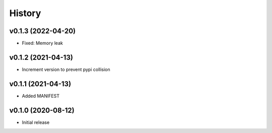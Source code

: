 History
=======

v0.1.3 (2022-04-20)
-------------------
- Fixed: Memory leak

v0.1.2 (2021-04-13)
-------------------
- Increment version to prevent pypi collision

v0.1.1 (2021-04-13)
-------------------
- Added MANIFEST

v0.1.0 (2020-08-12)
-------------------
- Initial release

